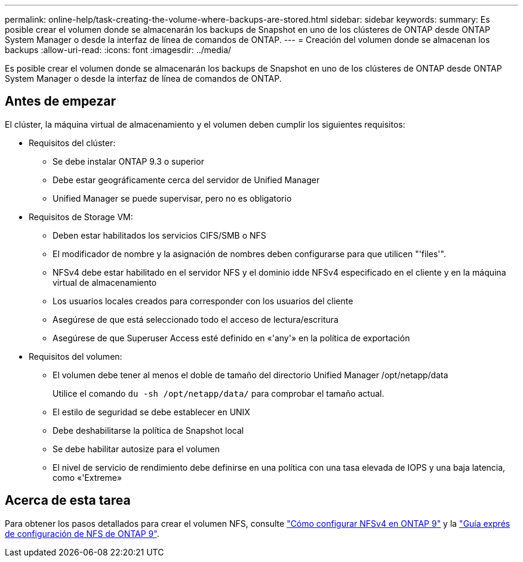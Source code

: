 ---
permalink: online-help/task-creating-the-volume-where-backups-are-stored.html 
sidebar: sidebar 
keywords:  
summary: Es posible crear el volumen donde se almacenarán los backups de Snapshot en uno de los clústeres de ONTAP desde ONTAP System Manager o desde la interfaz de línea de comandos de ONTAP. 
---
= Creación del volumen donde se almacenan los backups
:allow-uri-read: 
:icons: font
:imagesdir: ../media/


[role="lead"]
Es posible crear el volumen donde se almacenarán los backups de Snapshot en uno de los clústeres de ONTAP desde ONTAP System Manager o desde la interfaz de línea de comandos de ONTAP.



== Antes de empezar

El clúster, la máquina virtual de almacenamiento y el volumen deben cumplir los siguientes requisitos:

* Requisitos del clúster:
+
** Se debe instalar ONTAP 9.3 o superior
** Debe estar geográficamente cerca del servidor de Unified Manager
** Unified Manager se puede supervisar, pero no es obligatorio


* Requisitos de Storage VM:
+
** Deben estar habilitados los servicios CIFS/SMB o NFS
** El modificador de nombre y la asignación de nombres deben configurarse para que utilicen "'files'".
** NFSv4 debe estar habilitado en el servidor NFS y el dominio idde NFSv4 especificado en el cliente y en la máquina virtual de almacenamiento
** Los usuarios locales creados para corresponder con los usuarios del cliente
** Asegúrese de que está seleccionado todo el acceso de lectura/escritura
** Asegúrese de que Superuser Access esté definido en «'any'» en la política de exportación


* Requisitos del volumen:
+
** El volumen debe tener al menos el doble de tamaño del directorio Unified Manager /opt/netapp/data
+
Utilice el comando `du -sh /opt/netapp/data/` para comprobar el tamaño actual.

** El estilo de seguridad se debe establecer en UNIX
** Debe deshabilitarse la política de Snapshot local
** Se debe habilitar autosize para el volumen
** El nivel de servicio de rendimiento debe definirse en una política con una tasa elevada de IOPS y una baja latencia, como «'Extreme»






== Acerca de esta tarea

Para obtener los pasos detallados para crear el volumen NFS, consulte https://kb.netapp.com/Advice_and_Troubleshooting/Data_Storage_Software/ONTAP_OS/How_to_configure_NFSv4_in_Cluster-Mode["Cómo configurar NFSv4 en ONTAP 9"] y la http://docs.netapp.com/ontap-9/topic/com.netapp.doc.exp-nfsv3-cg/home.html["Guía exprés de configuración de NFS de ONTAP 9"].
